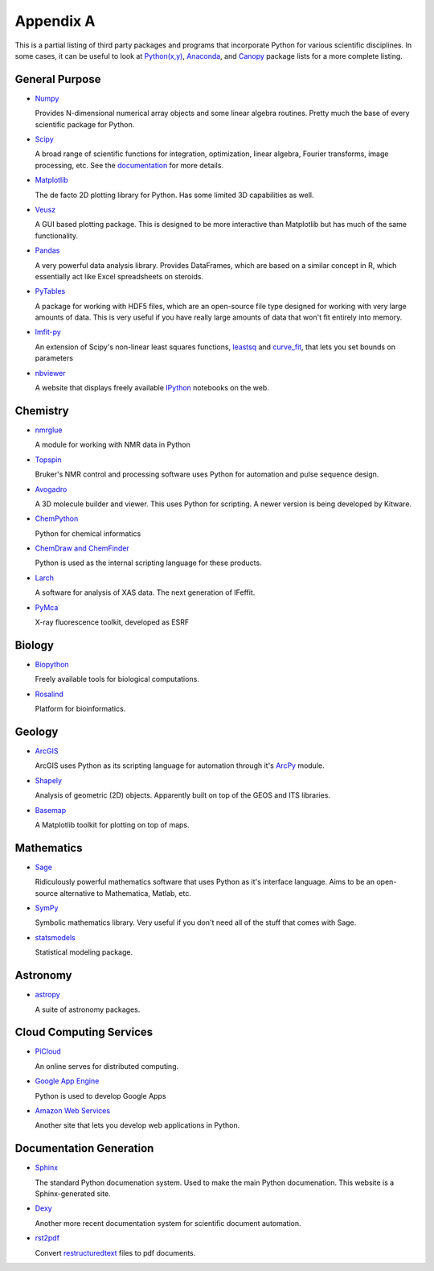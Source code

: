 Appendix A
==========

This is a partial listing of third party packages and programs that
incorporate Python for various scientific disciplines. In some cases, it can
be useful to look at `Python(x,y)`_, `Anaconda`_, and `Canopy`_ package lists
for a more complete listing.

.. _Python(x,y): https://code.google.com/p/pythonxy/wiki/StandardPlugins
.. _Anaconda: http://docs.continuum.io/anaconda/pkgs.html
.. _Canopy: https://www.enthought.com/products/canopy/package-index/

General Purpose
---------------

* Numpy_

  Provides N-dimensional numerical array objects and some linear algebra
  routines. Pretty much the base of every scientific package for Python.

.. _Numpy: http://www.numpy.org/

* Scipy_

  A broad range of scientific functions for integration, optimization, linear
  algebra, Fourier transforms, image processing, etc. See the documentation_
  for more details.

.. _Scipy: http://www.scipy.org/
.. _documentation: http://docs.scipy.org/doc/scipy/reference/

* Matplotlib_

  The de facto 2D plotting library for Python. Has some limited 3D
  capabilities as well.

.. _Matplotlib: http://matplotlib.org/

* Veusz_

  A GUI based plotting package. This is designed to be more interactive than
  Matplotlib but has much of the same functionality.

.. _Veusz: http://home.gna.org/veusz/

* Pandas_

  A very powerful data analysis library. Provides DataFrames, which are based
  on a similar concept in R, which essentially act like Excel spreadsheets on
  steroids. 

.. _Pandas: http://pandas.pydata.org/

* PyTables_

  A package for working with HDF5 files, which are an open-source file type
  designed for working with very large amounts of data. This is very useful if
  you have really large amounts of data that won't fit entirely into memory.

.. _PyTables: http://www.pytables.org/moin

* lmfit-py_

  An extension of Scipy's non-linear least squares functions, leastsq_ and
  curve_fit_, that lets you set bounds on parameters

.. _lmfit-py: http://newville.github.io/lmfit-py/
.. _leastsq: http://docs.scipy.org/doc/scipy/reference/generated/
    scipy.optimize.leastsq.html
.. _curve_fit: http://docs.scipy.org/doc/scipy/reference/generated/
    scipy.optimize.curve_fit.html

* nbviewer_

  A website that displays freely available IPython_ notebooks on the web.

.. _nbviewer: http://nbviewer.ipython.org/
.. _IPython: http://ipython.org/

Chemistry
---------

* nmrglue_

  A module for working with NMR data in Python

.. _nmrglue: https://code.google.com/p/nmrglue/

* Topspin_

  Bruker's NMR control and processing software uses Python for automation and
  pulse sequence design.

.. _Topspin: http://www.bruker.com/products/mr/nmr/nmr-software/software/
    topspin/overview.html

* Avogadro_ 

  A 3D molecule builder and viewer. This uses Python for scripting.  A newer
  version is being developed by Kitware.

.. _Avogadro: http://avogadro.openmolecules.net/wiki/Main_Page

* ChemPython_

  Python for chemical informatics

.. _ChemPython: http://chempython.org/

* `ChemDraw and ChemFinder`_

  Python is used as the internal scripting language for these products.

.. _ChemDraw and ChemFinder:
    http://chembionews.cambridgesoft.com/featureclips/Default.aspx?
    featureclipID=155

* Larch_

  A software for analysis of XAS data. The next generation of IFeffit.

.. _Larch: http://cars.uchicago.edu/xraylarch/

* PyMca_

  X-ray fluorescence toolkit, developed as ESRF

.. _PyMca: http://pymca.sourceforge.net/index.html

Biology
-------

* Biopython_

  Freely available tools for biological computations.

.. _Biopython: http://biopython.org/wiki/Main_Page

* Rosalind_

  Platform for bioinformatics.

.. _Rosalind: http://rosalind.info/problems/locations/

Geology
-------

* ArcGIS_

  ArcGIS uses Python as its scripting language for automation through it's
  ArcPy_ module.

.. _ArcGIS: http://resources.arcgis.com/en/communities/python/
.. _ArcPy: http://help.arcgis.com/en/arcgisdesktop/10.0/help/
    index.html#//000v000000v7000000

* Shapely_

  Analysis of geometric (2D) objects. Apparently built on top of the GEOS and
  ITS libraries.

.. _Shapely: http://toblerity.github.io/shapely/

* Basemap_

  A Matplotlib toolkit for plotting on top of maps.

.. _Basemap: http://matplotlib.org/basemap/

Mathematics
-----------

* Sage_

  Ridiculously powerful mathematics software that uses Python as it's
  interface language. Aims to be an open-source alternative to Mathematica,
  Matlab, etc.

.. _Sage: http://www.sagemath.org/ 

* SymPy_

  Symbolic mathematics library. Very useful if you don't need all of the stuff
  that comes with Sage.

.. _Sympy: http://sympy.org/en/index.html

* statsmodels_

  Statistical modeling package.

.. _statsmodels: http://statsmodels.sourceforge.net/

Astronomy
---------

* astropy_

  A suite of astronomy packages.

.. _astropy: http://www.astropy.org/

Cloud Computing Services
------------------------

* PiCloud_

  An online serves for distributed computing.

.. _PiCloud: http://www.picloud.com/

* `Google App Engine`_

  Python is used to develop Google Apps

.. _Google App Engine: https://developers.google.com/appengine/docs/python/
    gettingstartedpython27/introduction

* `Amazon Web Services`_

  Another site that lets you develop web applications in Python.

.. _Amazon Web Services: http://aws.amazon.com/python/

Documentation Generation
------------------------

* Sphinx_

  The standard Python documenation system. Used to make the main Python
  documenation. This website is a Sphinx-generated site.

.. _Sphinx: http://sphinx-doc.org/

* Dexy_

  Another more recent documentation system for scientific document automation.

.. _Dexy: http://www.dexy.it/features/

* rst2pdf_

  Convert restructuredtext_ files to pdf documents.

.. _rst2pdf: https://code.google.com/p/rst2pdf/
.. _restructuredtext: http://docutils.sourceforge.net/rst.html
